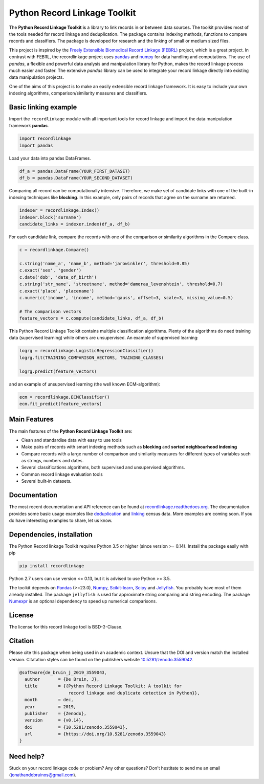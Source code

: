 Python Record Linkage Toolkit
=============================

|pypi| |travis| |codecov| |docs| |zenodo|

.. |travis| image:: https://travis-ci.org/J535D165/recordlinkage.svg?branch=master
  :target: https://travis-ci.org/J535D165/recordlinkage
  :alt: TravisCI Status

.. |pypi| image:: https://badge.fury.io/py/recordlinkage.svg
  :target: https://pypi.python.org/pypi/recordlinkage/
  :alt: Pypi Version
    
.. |codecov| image:: https://codecov.io/gh/J535D165/recordlinkage/branch/master/graph/badge.svg
  :target: https://codecov.io/gh/J535D165/recordlinkage
  :alt: Code Coverage

.. |docs| image:: https://readthedocs.org/projects/recordlinkage/badge/?version=latest
  :target: https://recordlinkage.readthedocs.io/en/latest/?badge=latest
  :alt: Documentation Status
  
.. |zenodo| image:: https://zenodo.org/badge/DOI/10.5281/zenodo.3559042.svg
  :target: https://doi.org/10.5281/zenodo.3559042
  :alt: Zenodo DOI


The **Python Record Linkage Toolkit** is a library to link records in or
between data sources. The toolkit provides most of the tools needed for
record linkage and deduplication. The package contains indexing methods,
functions to compare records and classifiers. The package is developed for
research and the linking of small or medium sized files.

This project is inspired by the `Freely Extensible Biomedical Record Linkage
(FEBRL) <https://sourceforge.net/projects/febrl/>`__ project, which is a great
project. In contrast with FEBRL, the recordlinkage project uses `pandas
<http://pandas.pydata.org/>`__ and `numpy <http://www.numpy.org/>`__ for data
handling and computations. The use of *pandas*, a flexible and powerful data
analysis and manipulation library for Python, makes the record linkage process
much easier and faster. The extensive *pandas* library can be used to
integrate your record linkage directly into existing data manipulation
projects.

One of the aims of this project is to make an easily extensible record 
linkage framework. It is easy to include your own indexing algorithms,
comparison/similarity measures and classifiers.


Basic linking example
---------------------

Import the ``recordlinkage`` module with all important tools for record
linkage and import the data manipulation framework **pandas**.

.. code:: python

    import recordlinkage
    import pandas

Load your data into pandas DataFrames. 

.. code:: python

    df_a = pandas.DataFrame(YOUR_FIRST_DATASET)
    df_b = pandas.DataFrame(YOUR_SECOND_DATASET)

Comparing all record can be computationally intensive. Therefore, we make 
set of candidate links with one of the built-in indexing techniques like
**blocking**. In this example, only pairs of records that agree on the surname
are returned.

.. code:: python

    indexer = recordlinkage.Index()
    indexer.block('surname')
    candidate_links = indexer.index(df_a, df_b)

For each candidate link, compare the records with one of the
comparison or similarity algorithms in the Compare class.

.. code:: python

    c = recordlinkage.Compare()

    c.string('name_a', 'name_b', method='jarowinkler', threshold=0.85)
    c.exact('sex', 'gender')
    c.date('dob', 'date_of_birth')
    c.string('str_name', 'streetname', method='damerau_levenshtein', threshold=0.7)
    c.exact('place', 'placename')
    c.numeric('income', 'income', method='gauss', offset=3, scale=3, missing_value=0.5)

    # The comparison vectors
    feature_vectors = c.compute(candidate_links, df_a, df_b)

This Python Record Linkage Toolkit contains multiple classification algorithms.
Plenty of the algorithms do need training data (supervised learning) while
others are unsupervised. An example of supervised learning:

.. code:: python

    logrg = recordlinkage.LogisticRegressionClassifier()
    logrg.fit(TRAINING_COMPARISON_VECTORS, TRAINING_CLASSES)

    logrg.predict(feature_vectors)

and an example of unsupervised learning (the well known ECM-algorithm):

.. code:: python

    ecm = recordlinkage.ECMClassifier()
    ecm.fit_predict(feature_vectors)

Main Features
-------------

The main features of the **Python Record Linkage Toolkit** are:


-  Clean and standardise data with easy to use tools
-  Make pairs of records with smart indexing methods such as
   **blocking** and **sorted neighbourhood indexing**
-  Compare records with a large number of comparison and similarity
   measures for different types of variables such as strings, numbers and dates.
-  Several classifications algorithms, both supervised and unsupervised
   algorithms.
-  Common record linkage evaluation tools
-  Several built-in datasets. 

Documentation 
-------------

The most recent documentation and API reference can be found at
`recordlinkage.readthedocs.org
<http://recordlinkage.readthedocs.org/en/latest/>`__. The documentation
provides some basic usage examples like deduplication_ and linking_ census
data. More examples are coming soon. If you do have interesting examples to
share, let us know.

.. _deduplication: http://recordlinkage.readthedocs.io/en/latest/notebooks/data_deduplication.html
.. _linking: http://recordlinkage.readthedocs.io/en/latest/notebooks/link_two_dataframes.html

Dependencies, installation
--------------------------

The Python Record linkage Toolkit requires Python 3.5 or higher (since version
>= 0.14). Install the package easily with pip

.. code:: sh

    pip install recordlinkage

Python 2.7 users can use version <= 0.13, but it is advised to use Python >=
3.5.

The toolkit depends on Pandas_ (>=23.0), Numpy_, `Scikit-learn`_, Scipy_ and
Jellyfish_. You probably have most of them already installed. The package
``jellyfish`` is used for approximate string comparing and string encoding.
The package Numexpr_ is an optional dependency to speed up numerical
comparisons.

.. _Numpy: http://www.numpy.org
.. _Pandas: https://github.com/pydata/pandas
.. _Scipy: https://www.scipy.org/
.. _Scikit-learn: http://scikit-learn.org/
.. _Jellyfish: https://github.com/jamesturk/jellyfish
.. _Numexpr: https://github.com/pydata/numexpr

License
-------

The license for this record linkage tool is BSD-3-Clause.

Citation
--------

Please cite this package when being used in an academic context. Unsure that the DOI
and version match the installed version. Citatation styles can be found 
on the publishers website 
`10.5281/zenodo.3559042 <https://doi.org/10.5281/zenodo.3559042>`__.

.. code:: text

  @software{de_bruin_j_2019_3559043,
    author       = {De Bruin, J},
    title        = {{Python Record Linkage Toolkit: A toolkit for 
                     record linkage and duplicate detection in Python}},
    month        = dec,
    year         = 2019,
    publisher    = {Zenodo},
    version      = {v0.14},
    doi          = {10.5281/zenodo.3559043},
    url          = {https://doi.org/10.5281/zenodo.3559043}
  }


Need help?
----------

Stuck on your record linkage code or problem? Any other questions? Don't
hestitate to send me an email (jonathandebruinos@gmail.com).
